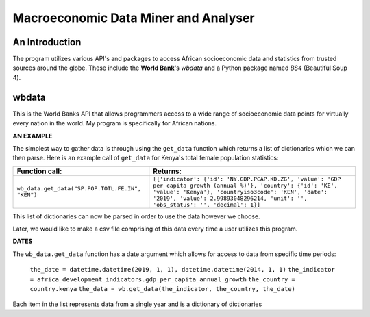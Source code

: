 =======================================
Macroeconomic Data Miner and Analyser
=======================================

.. A comment has two dot before it (unless there is a special command that follows the two dots)

An Introduction
-----------------
The program utilizes various API's and packages to access African socioeconomic data and statistics from trusted sources around the globe. These include the **World Bank**'s *wbdata* and a Python package named *BS4* (Beautiful Soup 4).


wbdata
-------
This is the World Banks API that allows programmers access to a wide range of socioeconomic data points for virtually every nation in the world.
My program is specifically for African nations.

**AN EXAMPLE**

The simplest way to gather data is through using the ``get_data`` function which returns a list of dictionaries which we can then parse.
Here is an example call of ``get_data`` for Kenya's total female population statistics:

====================================================          ===========================================================================================================================================================================================================================================================
Function call:                                                  Returns:
====================================================          ===========================================================================================================================================================================================================================================================
 ``wb_data.get_data("SP.POP.TOTL.FE.IN", "KEN")``               ``[{'indicator': {'id': 'NY.GDP.PCAP.KD.ZG', 'value': 'GDP per capita growth (annual %)'}, 'country': {'id': 'KE', 'value': 'Kenya'}, 'countryiso3code': 'KEN', 'date': '2019', 'value': 2.99893048296214, 'unit': '', 'obs_status': '', 'decimal': 1}]``
====================================================          ===========================================================================================================================================================================================================================================================


This list of dictionaries can now be parsed in order to use the data however we choose.

Later, we would like to make a csv file comprising of this data every time a user utilizes this program.


**DATES**

The ``wb_data.get_data`` function has a date argument which allows for access to data from specific time periods:

    ``the_date = datetime.datetime(2019, 1, 1), datetime.datetime(2014, 1, 1)``
    ``the_indicator = africa_development_indicators.gdp_per_capita_annual_growth``
    ``the_country = country.kenya``
    ``the_data = wb.get_data(the_indicator, the_country, the_date)``

Each item in the list represents data from a single year and is a dictionary of dictionaries